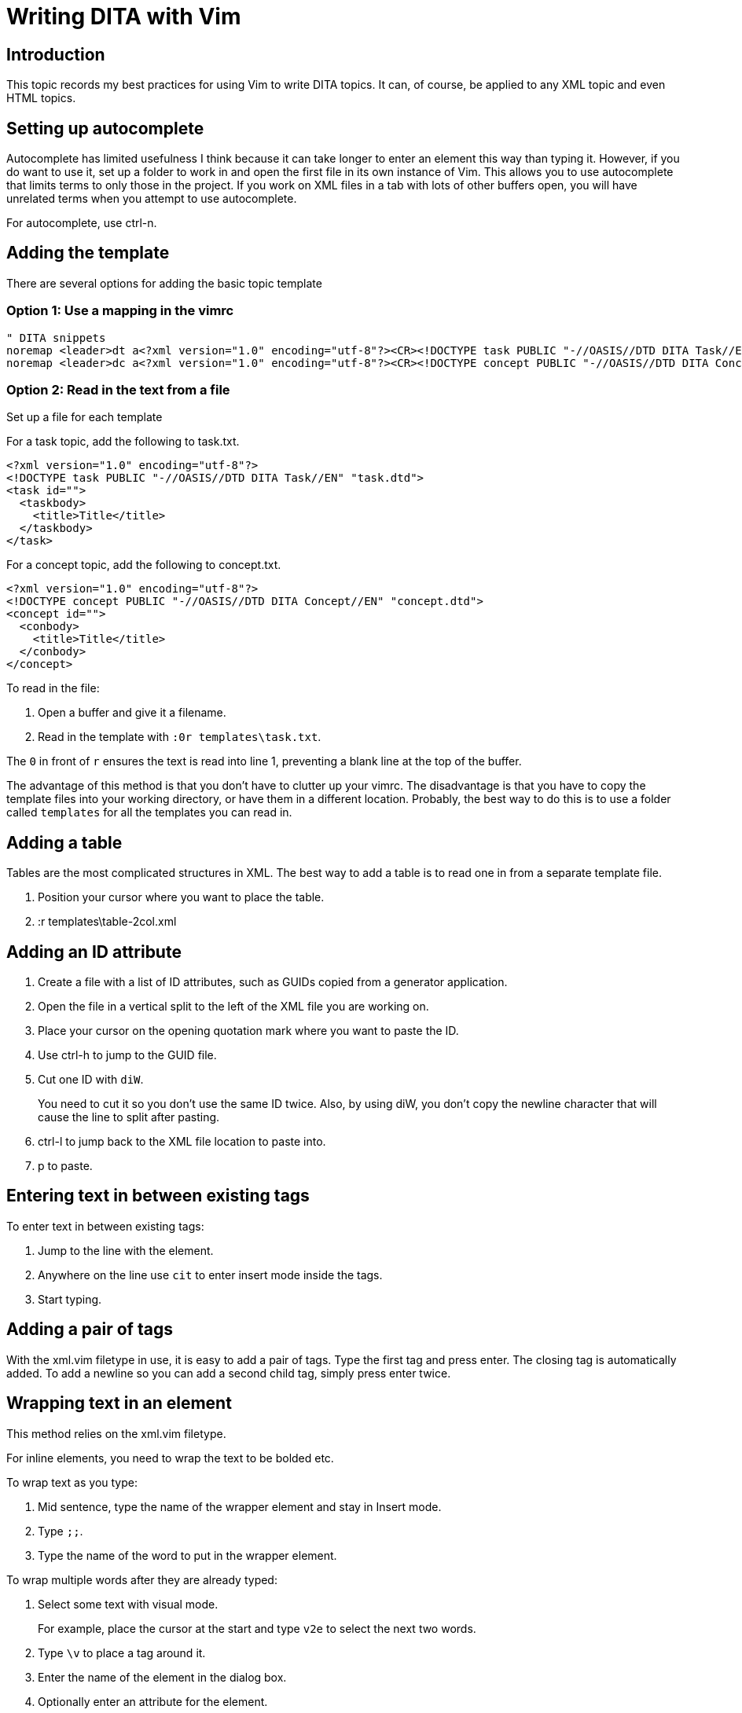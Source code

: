 = Writing DITA with Vim

== Introduction

This topic records my best practices for using Vim to write DITA topics.
It can, of course, be applied to any XML topic and even HTML topics.

== Setting up autocomplete

Autocomplete has limited usefulness I think because it can take longer to enter an element this way than typing it.
However, if you do want to use it, set up a folder to work in and open the first file in its own instance of Vim.
This allows you to use autocomplete that limits terms to only those in the project.
If you work on XML files in a tab with lots of other buffers open, you will have unrelated terms when you attempt to use autocomplete.

For autocomplete, use ctrl-n.

== Adding the template

There are several options for adding the basic topic template

=== Option 1: Use a mapping in the vimrc

----
" DITA snippets
noremap <leader>dt a<?xml version="1.0" encoding="utf-8"?><CR><!DOCTYPE task PUBLIC "-//OASIS//DTD DITA Task//EN" "task.dtd"><CR><task id=""><CR><taskbody><CR><title>Title</title><CR></taskbody><CR></task><ESC>
noremap <leader>dc a<?xml version="1.0" encoding="utf-8"?><CR><!DOCTYPE concept PUBLIC "-//OASIS//DTD DITA Concept//EN" "concept.dtd"><CR><concept id=""><CR><conbody><CR><title>Title</title><CR></conbody><CR></concept><ESC>
----

=== Option 2: Read in the text from a file

Set up a file for each template

For a task topic, add the following to task.txt.

----
<?xml version="1.0" encoding="utf-8"?>
<!DOCTYPE task PUBLIC "-//OASIS//DTD DITA Task//EN" "task.dtd">
<task id="">
  <taskbody>
    <title>Title</title>
  </taskbody>
</task>
----

For a concept topic, add the following to concept.txt.

----
<?xml version="1.0" encoding="utf-8"?>
<!DOCTYPE concept PUBLIC "-//OASIS//DTD DITA Concept//EN" "concept.dtd">
<concept id="">
  <conbody>
    <title>Title</title>
  </conbody>
</concept>
----

To read in the file:

. Open a buffer and give it a filename.
. Read in the template with `:0r templates\task.txt`.

The `0` in front of `r` ensures the text is read into line 1, preventing a blank line at the top of the buffer.

The advantage of this method is that you don't have to clutter up your vimrc.
The disadvantage is that you have to copy the template files into your working directory, or have them in a different location.
Probably, the best way to do this is to use a folder called `templates` for all the templates you can read in.

== Adding a table

Tables are the most complicated structures in XML.
The best way to add a table is to read one in from a separate template file.

. Position your cursor where you want to place the table.
. :r templates\table-2col.xml

== Adding an ID attribute

. Create a file with a list of ID attributes, such as GUIDs copied from a generator application.
. Open the file in a vertical split to the left of the XML file you are working on.
. Place your cursor on the opening quotation mark where you want to paste the ID.
. Use ctrl-h to jump to the GUID file.
. Cut one ID with `diW`.
+
You need to cut it so you don't use the same ID twice.
Also, by using diW, you don't copy the newline character that will cause the line to split after pasting.

. ctrl-l to jump back to the XML file location to paste into.
. p to paste.

== Entering text in between existing tags

To enter text in between existing tags:

. Jump to the line with the element.
. Anywhere on the line use `cit` to enter insert mode inside the tags.
. Start typing.

== Adding a pair of tags

With the xml.vim filetype in use, it is easy to add a pair of tags.
Type the first tag and press enter.
The closing tag is automatically added.
To add a newline so you can add a second child tag, simply press enter twice.

== Wrapping text in an element

This method relies on the xml.vim filetype.

For inline elements, you need to wrap the text to be bolded etc.

To wrap text as you type: 

. Mid sentence, type the name of the wrapper element and stay in Insert mode.
. Type `;;`.
. Type the name of the word to put in the wrapper element.

To wrap multiple words after they are already typed:

. Select some text with visual mode.
+
For example, place the cursor at the start and type `v2e` to select the next two words.

. Type `\v` to place a tag around it.
. Enter the name of the element in the dialog box.
. Optionally enter an attribute for the element.

== Using ALE

You can lint XML files using xmllint and the plugin ALE.

First, make sure that xmllint is installed.

First, make sure the plugin is loaded from the vimrc.

[source,vim]
----
" Plug 'dense-analysis/ale'
Plug 'w0rp/ale'
" post install (yarn install | npm install) then load plugin only for editing supported files
----

Then make sure ALE plugin settings are included in the vimrc.

----
" .............................................................................
" ALE plugin settings
" .............................................................................

let g:ale_html_tidy_executable = "C:\Program Files\tidy-5.6.0-vc14-64b\bin\tidy.exe"
" Maybe need to turn off tidy here and in the html linters section below if it reports an error.

let g:ale_fixers = {
\   '*': ['remove_trailing_lines', 'trim_whitespace'],
\   'javascript': ['eslint'],
\   'html': ['tidy', 'prettier'],
\   'css': ['stylelint', 'prettier'],
\   'xml': ['xmllint'],
\}

let g:ale_fix_on_save = 0       " Use 1 to activate - run :ALEFix instead if you want to manually fix a file
let g:ale_linters_explicit = 1
let g:ale_lint_on_text_changed = 'never'   " Only activate on save
let g:ale_lint_on_enter = 0    " start when GVim starts = 1. to turn it off use 0
let g:ale_sign_column_always = 1 " 1 keeps the sign column open at all times

let g:ale_linters = {
 \   'css': ['stylelint', 'prettier'],
 \   'html': ['tidy', 'prettier'],
 \   'javascript': ['eslint'],
 \   'xml': ['xmllint'],
 \}

" let g:CSSLint_FileTypeList = ['css', 'less', 'sass'] " Activates csslint for use in Vim with css files - using stylelint
let g:ale_set_highlights = 0  " 1 allows highlights for text symbols in the column, 0 disables
" highlight ALEWarning ctermbg=DarkMagenta

let g:ale_sign_error = 'x'
" let g:ale_sign_warning = '!'
" let g:ale_sign_error = '⚠️' "Less aggressive than the default '>>'
" let g:ale_sign_error = '▲'
let g:ale_sign_warning = '💡'
"let g:ale_echo_msg_warning_str = 'Warning 📣'
"let g:ale_echo_msg_error_str = '❧ Error'
" highlight clear ALEErrorSign
" highlight clear ALEWarningSign
let g:ale_open_list = 1  "  can be useful if combining ALE with another plugin
let g:ale_keep_list_window_open = 1

" Bind F12 to fixing problems with ALE
nmap <F12> <Plug>(ale_fix)
----

== Adding images

The syntax for an image is shown in this example.

[source,xml]
----
<image href="bike.gif" placement="break" align="center" width="400">
  <alt>Two-wheeled bicycle</alt>
</image>
----

== Adding cross-references

References: 
https://www.oxygenxml.com/dita/styleguide/webhelp-feedback/Artefact/Cross_Referencing/c_Cross-references_Sample_Topic.html#concept_sample_xref
https://idratherbewriting.com/cross_references/

The general structure of a cross-reference is:

* Target topic file name 
* Target topic topic ID (with preceeding #)
* Target topic element name (with preceeding /)

<filename>#<topic-id>/<topic-element>

I guess this structure allows for a file to have multiple topics nested inside it.

Here is the text inside a target file called mytopic.xml.

[source,xml]
----
<concept id="mytopicid">
...
<section id="myelementid">
<title>Date Selection</title>
...
----

Here is the source:

[source,xml]
----
<p> 
Select the date range you want. See the previous section, 
<xref href="mytopic.xml#mytopic/myelementid type="section"/>
, for details about the options.
</p>
----




== Adding conrefs



